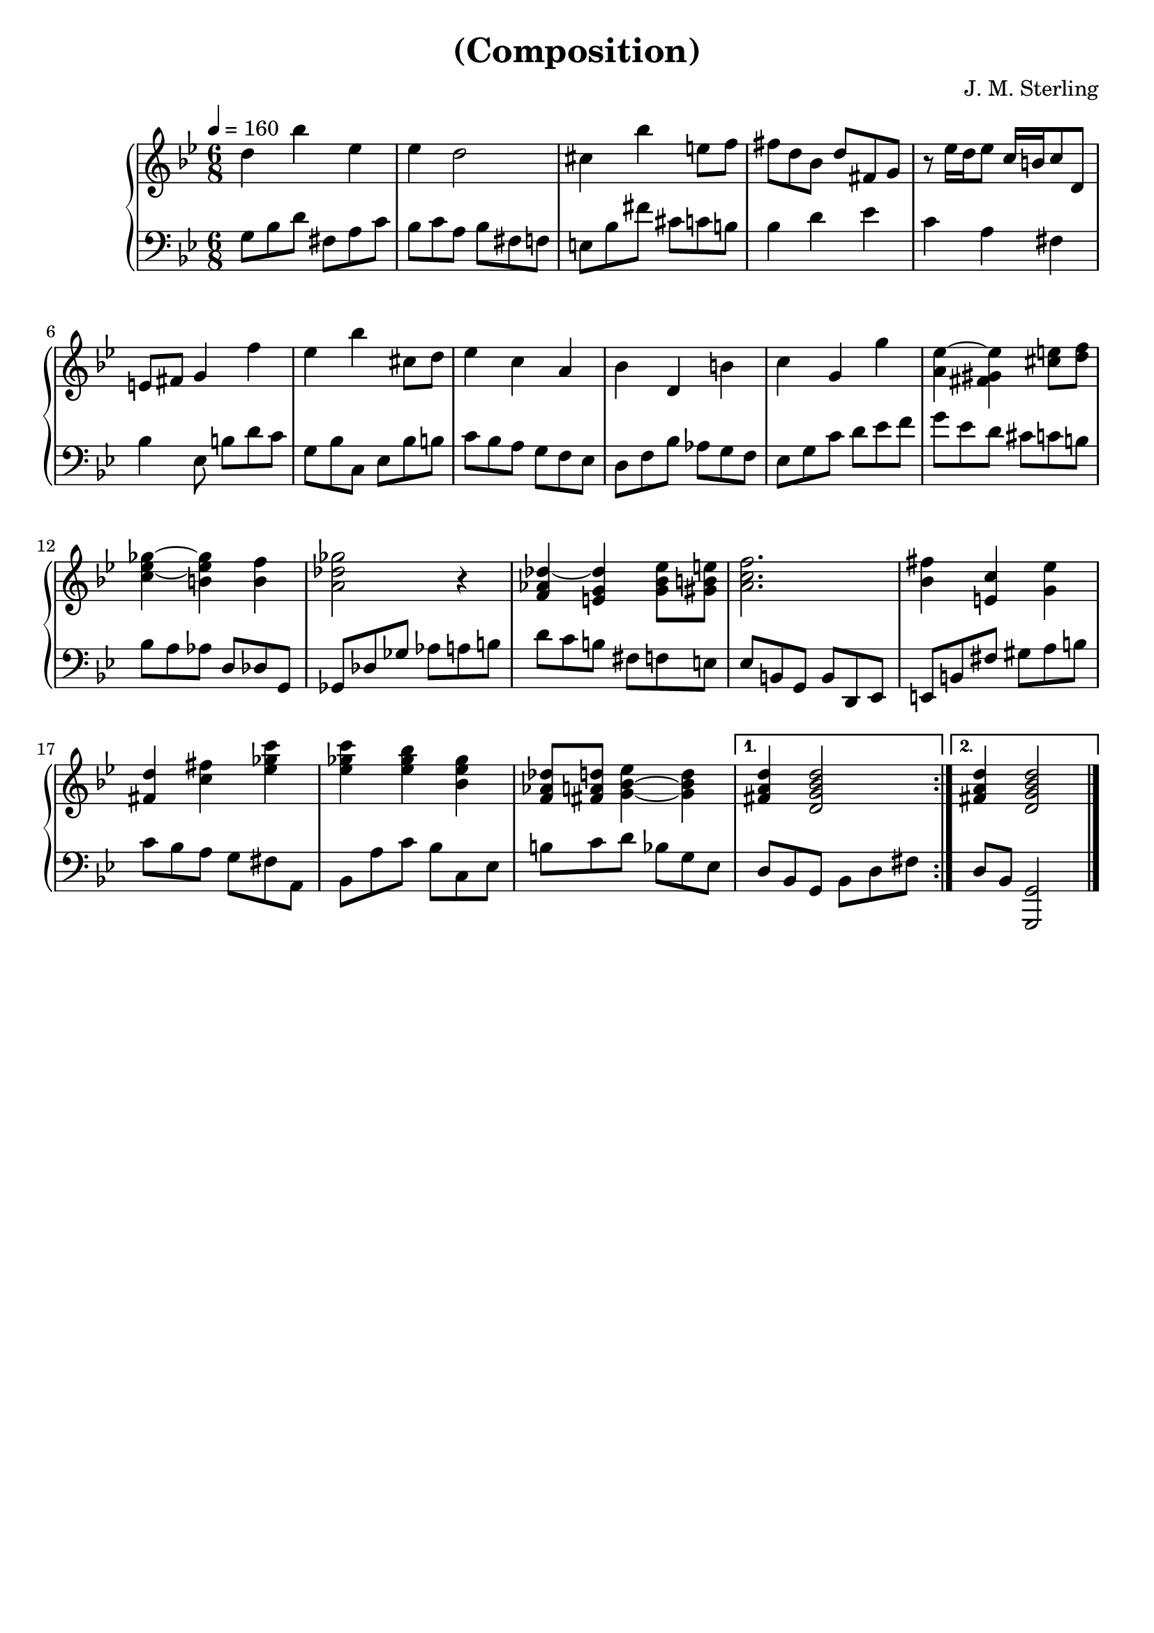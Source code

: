 \version "2.18.2"

timeKey = {
  \key g \minor
  \time 6/8
  \tempo 4 = 160
}

firstPart = {
  \repeat volta 2 {
    d''4 bes'' ees'' |
    ees'' d''2 |
    cis''4 bes'' e''8 f'' |
    fis''8 d'' bes' d'' fis' g' |
    r8 ees''16 d'' ees''8 c''16 b' c''8 d' |
    e'8 fis' g'4 f'' |
    ees''4 bes'' cis''8 d'' |
    ees''4 c'' a' |
    bes'4 d' b' |
    c''4 g' g'' |
    <a' ees''~>4 <fis' gis' ees''> <cis'' e''>8 <d'' f''>|
    <c'' ees''~ ges''~>4 <b' ees'' ges''> <b' f''> |
    <a' des'' ges''>2 r4 |
    <f' aes' des''~>4 <e' g' des''> <g' bes' ees''>8 <gis' b' e''>|
    <a' c'' f''>2. |
    <bes' fis''>4 <e' c''> <g' ees''> |
    <fis' d''>4 <c'' fis''> <ees'' ges'' c'''>|
    <ees'' ges'' c'''>4 <ees'' ges'' bes''> <bes' ees'' ges''>|
    <f' aes' des''>8 <fis' a' d''> <g'~ bes'~ ees''>4 <g' bes' d''>|
  }
  \alternative{
    { <fis' a' d''>4 <d' g' bes' d''>2 | }
    { <fis' a' d''>4 <d' g' bes' d''>2 | }
  }
  \bar "|."
}

secondPart = {
  \repeat volta 2 {
    g8 bes d' fis a c' |
    bes8 c' a bes fis f |
    e8 bes fis' cis' c' b |
    bes4 d' ees' |
    c'4 a fis |
    bes4 ees8 b d' c' |
    g8 bes c ees bes b |
    c'8 bes a g f ees |
    d8 f bes aes g f |
    ees8 g c' d' ees' f'|
    g'8 ees' d' cis' c' b|
    bes8 a aes d des g, |
    ges,8 des ges aes a b |
    d'8 c' b fis8 f e |
    ees b, g, b, d, ees, |
    e, b, fis gis a b|
    c' bes a g fis a,|
    bes, a c' bes c ees|
    b8 c' d' bes g ees |
  }
  \alternative{
    { d8 bes, g, bes, d fis | }
    { d8 bes, <g, g,,>2 | }
  }

  \bar "|."
}

\header {
  title = "(Composition)"
  composer = "J. M. Sterling"
  tagline = ##f
}

\score {
  \new PianoStaff = Keyboard <<
    \new Staff = "upper" <<
      \timeKey
      \clef treble
      \new Voice = "first" { \firstPart }
    >>

    \new Staff = "lower" <<
      \timeKey
      \clef bass
      \new Voice = "second" { \secondPart }
    >>
  >>
  \layout {
    \context {
      \Score
    }
  }
}


\score {
  \unfoldRepeats
  \new PianoStaff = Keyboard <<
    \new Staff = "upper" <<
      \timeKey
      \clef treble
      \new Voice = "first" { \firstPart }
    >>

    \new Staff = "lower" <<
      \timeKey
      \clef bass
      \new Voice = "second" { \secondPart }
    >>
  >>
  \midi {}
}
